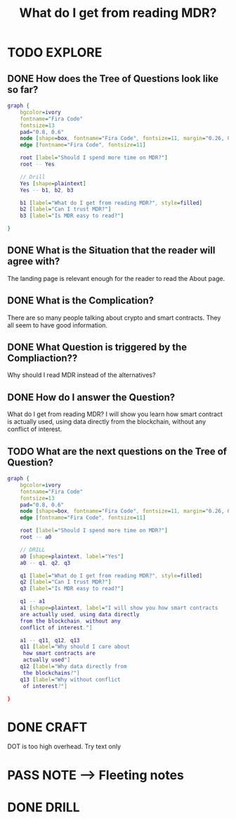 #+TITLE: What do I get from reading MDR?
#+OUTPUT: Branch question
#+STARTUP: showall

* TODO EXPLORE
:PROPERTIES:
:VISIBILITY: content
:END:
** DONE How does the Tree of Questions look like so far?
CLOSED: [2022-03-08 di 04:17]
:LOGBOOK:
- State "DONE"       from "TODO"       [2022-03-08 di 04:17]
:END:
#+BEGIN_SRC dot :file L18.svg :cmdline -Tsvg
graph {
    bgcolor=ivory
    fontname="Fira Code"
    fontsize=13
    pad="0.8, 0.6"
    node [shape=box, fontname="Fira Code", fontsize=11, margin="0.26, 0.1"]
    edge [fontname="Fira Code", fontsize=11]
    
    root [label="Should I spend more time on MDR?"]
    root -- Yes

    // Drill
    Yes [shape=plaintext]
    Yes -- b1, b2, b3

    b1 [label="What do I get from reading MDR?", style=filled]
    b2 [label="Can I trust MDR?"]
    b3 [label="Is MDR easy to read?"]
    
}
#+END_SRC

#+RESULTS:
[[file:L18.svg]]


** DONE What is the Situation that the reader will agree with?
CLOSED: [2022-03-08 di 04:22]
:LOGBOOK:
- State "DONE"       from "TODO"       [2022-03-08 di 04:22]
:END:
The landing page is relevant enough for the reader to read the About page.   

** DONE What is the Complication?
CLOSED: [2022-03-08 di 04:44]
:LOGBOOK:
- State "DONE"       from "TODO"       [2022-03-08 di 04:44]
:END:
There are so many people talking about crypto and smart contracts. They all seem
to have good information.

** DONE What Question is triggered by the Compliaction??
CLOSED: [2022-03-08 di 04:45]
:LOGBOOK:
- State "DONE"       from "TODO"       [2022-03-08 di 04:45]
:END:
Why should I read MDR instead of the alternatives?

** DONE How do I answer the Question?
CLOSED: [2022-03-09 wo 04:15]
:LOGBOOK:
- State "DONE"       from "TODO"       [2022-03-09 wo 04:15]
:END:
What do I get from reading MDR?
I will show you learn how smart contract is actually used, using data directly
from the blockchain, without any conflict of interest. 

** TODO What are the next questions on the Tree of Question?
#+BEGIN_SRC dot :file L18.svg :cmdline -Tsvg
graph {
    bgcolor=ivory
    fontname="Fira Code"
    fontsize=13
    pad="0.8, 0.6"
    node [shape=box, fontname="Fira Code", fontsize=11, margin="0.26, 0.1"]
    edge [fontname="Fira Code", fontsize=11]
    
    root [label="Should I spend more time on MDR?"]
    root -- a0

    // DRILL 
    a0 [shape=plaintext, label="Yes"]
    a0 -- q1, q2, q3

    q1 [label="What do I get from reading MDR?", style=filled]
    q2 [label="Can I trust MDR?"]
    q3 [label="Is MDR easy to read?"]

    q1 -- a1
    a1 [shape=plaintext, label="I will show you how smart contracts
	are actually used, using data directly
	from the blockchain, without any
	conflict of interest."]

    a1 -- q11, q12, q13
    q11 [label="Why should I care about 
	 how smart contracts are 
	 actually used"]
    q12 [label="Why data directly from
	 the blockchains?"]
    q13 [label="Why without conflict 
	 of interest?"]
    
}
#+END_SRC

#+RESULTS:
[[file:L18.svg]]

* DONE CRAFT
CLOSED: [2022-03-09 wo 04:37]
:LOGBOOK:
- State "DONE"       from "TODO"       [2022-03-09 wo 04:37]
- State "TODO"       from              [2022-03-09 wo 04:36]
:END:
DOT is too high overhead. Try text only

* PASS NOTE --> Fleeting notes
:LOGBOOK:
- State "PASS"       from "TODO"       [2022-03-09 wo 04:27]
:END:


* DONE DRILL
CLOSED: [2022-03-09 wo 04:37]
:LOGBOOK:
- State "DONE"       from "TODO"       [2022-03-09 wo 04:37]
:END:
